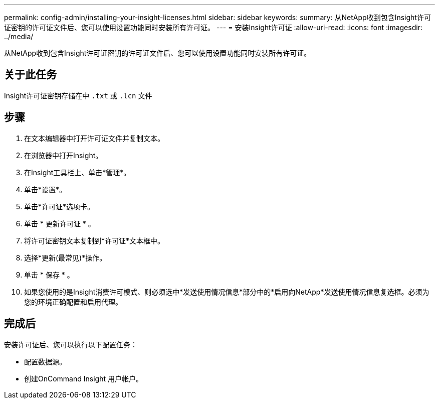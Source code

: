 ---
permalink: config-admin/installing-your-insight-licenses.html 
sidebar: sidebar 
keywords:  
summary: 从NetApp收到包含Insight许可证密钥的许可证文件后、您可以使用设置功能同时安装所有许可证。 
---
= 安装Insight许可证
:allow-uri-read: 
:icons: font
:imagesdir: ../media/


[role="lead"]
从NetApp收到包含Insight许可证密钥的许可证文件后、您可以使用设置功能同时安装所有许可证。



== 关于此任务

Insight许可证密钥存储在中 `.txt` 或 `.lcn` 文件



== 步骤

. 在文本编辑器中打开许可证文件并复制文本。
. 在浏览器中打开Insight。
. 在Insight工具栏上、单击*管理*。
. 单击*设置*。
. 单击*许可证*选项卡。
. 单击 * 更新许可证 * 。
. 将许可证密钥文本复制到*许可证*文本框中。
. 选择*更新(最常见)*操作。
. 单击 * 保存 * 。
. 如果您使用的是Insight消费许可模式、则必须选中*发送使用情况信息*部分中的*启用向NetApp*发送使用情况信息复选框。必须为您的环境正确配置和启用代理。




== 完成后

安装许可证后、您可以执行以下配置任务：

* 配置数据源。
* 创建OnCommand Insight 用户帐户。

